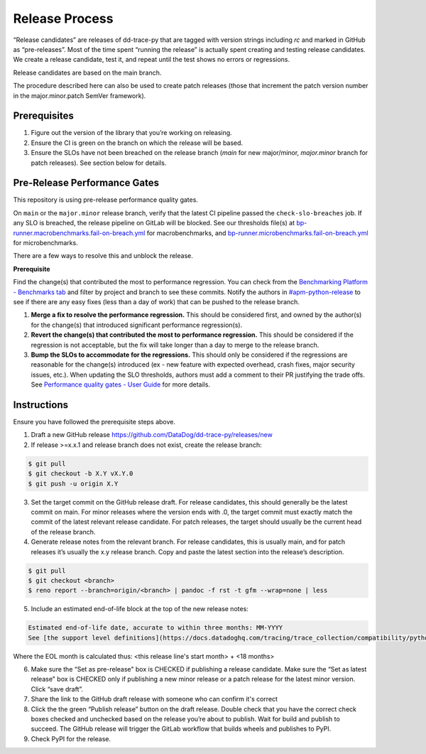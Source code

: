 Release Process
===============

“Release candidates” are releases of dd-trace-py that are tagged with version strings including `rc` and marked in GitHub as “pre-releases”.
Most of the time spent “running the release” is actually spent creating and testing release candidates.
We create a release candidate, test it, and repeat until the test shows no errors or regressions.

Release candidates are based on the main branch.

The procedure described here can also be used to create patch releases (those that increment the patch version number in the major.minor.patch SemVer framework).

Prerequisites
-------------

1. Figure out the version of the library that you’re working on releasing.

2. Ensure the CI is green on the branch on which the release will be based.

3. Ensure the SLOs have not been breached on the release branch (`main` for new major/minor, `major.minor` branch for patch releases). See section below for details.

Pre-Release Performance Gates
-----------------------------

This repository is using pre-release performance quality gates.

On ``main`` or the ``major.minor`` release branch, verify that the latest CI pipeline passed the ``check-slo-breaches`` job.
If any SLO is breached, the release pipeline on GitLab will be blocked.
See our thresholds file(s) at `bp-runner.macrobenchmarks.fail-on-breach.yml <https://github.com/DataDog/dd-trace-py/blob/3cf3342a005c1ef9e345d2a82a631bc827c8617a/.gitlab/benchmarks/bp-runner.macrobenchmarks.fail-on-breach.yml>`_ for macrobenchmarks, and `bp-runner.microbenchmarks.fail-on-breach.yml <https://github.com/DataDog/dd-trace-py/blob/3cf3342a005c1ef9e345d2a82a631bc827c8617a/.gitlab/benchmarks/bp-runner.microbenchmarks.fail-on-breach.yml>`_ for microbenchmarks.

There are a few ways to resolve this and unblock the release.

**Prerequisite**

Find the change(s) that contributed the most to performance regression.
You can check from the `Benchmarking Platform - Benchmarks tab <https://benchmarking.us1.prod.dog/benchmarks?projectId=3&ciJobDateStart=1753290587498&ciJobDateEnd=1753895387498&gitBranch=main>`_ and filter by project and branch to see these commits.
Notify the authors in `#apm-python-release <https://dd.enterprise.slack.com/archives/C04MK6NNDG9>`_ to see if there are any easy fixes (less than a day of work) that can be pushed to the release branch.

1. **Merge a fix to resolve the performance regression.**
   This should be considered first, and owned by the author(s) for the change(s) that introduced significant performance regression(s).
2. **Revert the change(s) that contributed the most to performance regression.**
   This should be considered if the regression is not acceptable, but the fix will take longer than a day to merge to the release branch.
3. **Bump the SLOs to accommodate for the regressions.**
   This should only be considered if the regressions are reasonable for the change(s) introduced (ex - new feature with expected overhead, crash fixes, major security issues, etc.).
   When updating the SLO thresholds, authors must add a comment to their PR justifying the trade offs.
   See `Performance quality gates - User Guide <https://datadoghq.atlassian.net/wiki/spaces/APMINT/pages/5158175217/Performance+quality+gates+-+User+Guide>`_ for more details.


Instructions
------------

Ensure you have followed the prerequisite steps above.

1. Draft a new GitHub release https://github.com/DataDog/dd-trace-py/releases/new

2. If release >=x.x.1 and release branch does not exist, create the release branch:

.. code-block:: bash

    $ git pull
    $ git checkout -b X.Y vX.Y.0
    $ git push -u origin X.Y

3. Set the target commit on the GitHub release draft. For release candidates, this should generally be the latest commit on main.
   For minor releases where the version ends with .0, the target commit must exactly match the commit of the latest relevant release candidate.
   For patch releases, the target should usually be the current head of the release branch.

4. Generate release notes from the relevant branch. For release candidates, this is usually main, and for patch releases it’s usually the x.y release branch. Copy and paste the latest section into the release’s description.

.. code-block:: bash

    $ git pull
    $ git checkout <branch>
    $ reno report --branch=origin/<branch> | pandoc -f rst -t gfm --wrap=none | less

5. Include an estimated end-of-life block at the top of the new release notes:

.. code-block::

    Estimated end-of-life date, accurate to within three months: MM-YYYY
    See [the support level definitions](https://docs.datadoghq.com/tracing/trace_collection/compatibility/python/#releases) for more information.

Where the EOL month is calculated thus: <this release line's start month> + <18 months>

6. Make sure the “Set as pre-release" box is CHECKED if publishing a release candidate.
   Make sure the “Set as latest release" box is CHECKED only if publishing a new minor release or a patch release for the latest minor version.
   Click “save draft”.

7. Share the link to the GitHub draft release with someone who can confirm it's correct

8. Click the the green “Publish release” button on the draft release. Double check that you have the correct check boxes checked and unchecked
   based on the release you’re about to publish. Wait for build and publish to succeed.
   The GitHub release will trigger the GitLab workflow that builds wheels and publishes to PyPI.

9. Check PyPI for the release.
